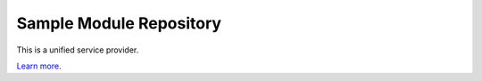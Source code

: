 Sample Module Repository
========================

This is a unified service provider.

`Learn more <http://usp.io>`_.
